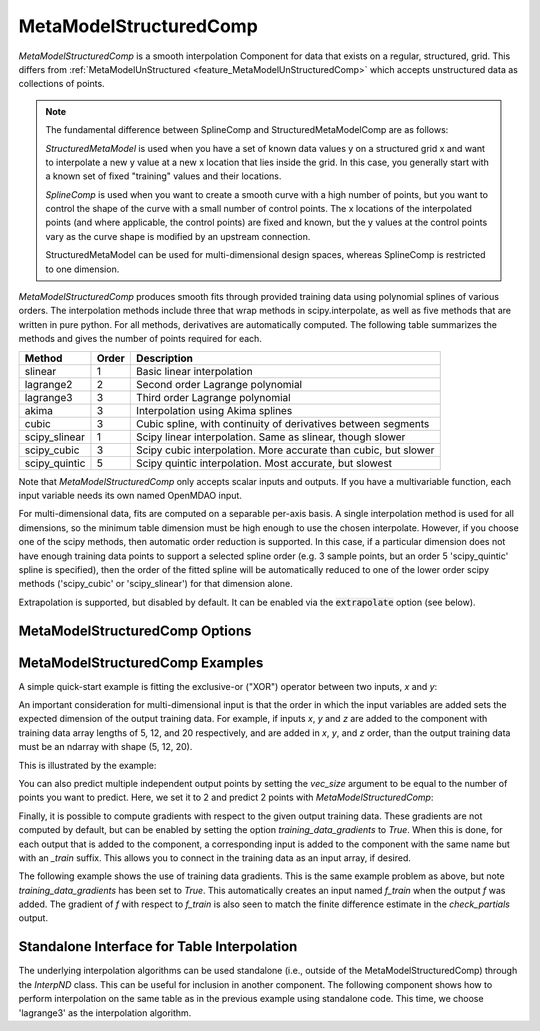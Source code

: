 .. _feature_MetaModelStructuredComp:

***********************
MetaModelStructuredComp
***********************

`MetaModelStructuredComp` is a smooth interpolation Component for data that exists on a regular,
structured, grid. This differs from :ref:`MetaModelUnStructured <feature_MetaModelUnStructuredComp>`
which accepts unstructured data as collections of points.

.. note::

    The fundamental difference between SplineComp and StructuredMetaModelComp are as follows:

    `StructuredMetaModel` is used when you have a set of known data values y on a structured grid x and
    want to interpolate a new y value at a new x location that lies inside the grid. In this case, you
    generally start with a known set of fixed "training" values and their locations.

    `SplineComp` is used when you want to create a smooth curve with a high number of points, but you
    want to control the shape of the curve with a small number of control points. The x locations of
    the interpolated points (and where applicable, the control points) are fixed and known, but the
    y values at the control points vary as the curve shape is modified by an upstream connection.

    StructuredMetaModel can be used for multi-dimensional design spaces, whereas SplineComp is
    restricted to one dimension.


`MetaModelStructuredComp` produces smooth fits through provided training data using polynomial
splines of various orders. The interpolation methods include three that wrap methods in
scipy.interpolate, as well as five methods that are written in pure python. For all methods,
derivatives are automatically computed.  The following table summarizes the methods and gives
the number of points required for each.

+---------------+--------+------------------------------------------------------------------+
| Method        | Order  | Description                                                      |
+===============+========+==================================================================+
| slinear       | 1      | Basic linear interpolation                                       |
+---------------+--------+------------------------------------------------------------------+
| lagrange2     | 2      | Second order Lagrange polynomial                                 |
+---------------+--------+------------------------------------------------------------------+
| lagrange3     | 3      | Third order Lagrange polynomial                                  |
+---------------+--------+------------------------------------------------------------------+
| akima         | 3      | Interpolation using Akima splines                                |
+---------------+--------+------------------------------------------------------------------+
| cubic         | 3      | Cubic spline, with continuity of derivatives between segments    |
+---------------+--------+------------------------------------------------------------------+
| scipy_slinear | 1      | Scipy linear interpolation. Same as slinear, though slower       |
+---------------+--------+------------------------------------------------------------------+
| scipy_cubic   | 3      | Scipy cubic interpolation. More accurate than cubic, but slower  |
+---------------+--------+------------------------------------------------------------------+
| scipy_quintic | 5      | Scipy quintic interpolation. Most accurate, but slowest          |
+---------------+--------+------------------------------------------------------------------+


Note that `MetaModelStructuredComp` only accepts scalar inputs and outputs. If you have a
multivariable function, each input variable needs its own named OpenMDAO input.

For multi-dimensional data, fits are computed on a separable per-axis basis. A single interpolation
method is used for all dimensions, so the minimum table dimension must be high enough to use
the chosen interpolate. However, if you choose one of the scipy methods, then automatic order
reduction is supported. In this case, if a particular dimension does not have enough training data
points to support a selected spline order (e.g. 3 sample points, but an order 5 'scipy_quintic'
spline is specified), then the order of the fitted spline will be automatically reduced to one of the
lower order scipy methods ('scipy_cubic' or 'scipy_slinear') for that dimension alone.

Extrapolation is supported, but disabled by default. It can be enabled via the :code:`extrapolate`
option (see below).

MetaModelStructuredComp Options
-------------------------------

.. embed-options::
    openmdao.components.meta_model_structured_comp
    MetaModelStructuredComp
    options

MetaModelStructuredComp Examples
--------------------------------

A simple quick-start example is fitting the exclusive-or ("XOR") operator between
two inputs, `x` and `y`:

.. embed-code::
    openmdao.components.tests.test_meta_model_structured_comp.TestMetaModelStructuredCompFeature.test_xor
    :layout: code, output


An important consideration for multi-dimensional input is that the order in which
the input variables are added sets the expected dimension of the output
training data. For example, if inputs `x`, `y` and `z` are added to the component
with training data array lengths of 5, 12, and 20 respectively, and are added
in `x`, `y`, and `z` order, than the output training data must be an ndarray
with shape (5, 12, 20).

This is illustrated by the example:

.. embed-code::
    openmdao.components.tests.test_meta_model_structured_comp.TestMetaModelStructuredCompFeature.test_shape
    :layout: code, output

You can also predict multiple independent output points by setting the `vec_size` argument to be equal to the number of
points you want to predict. Here, we set it to 2 and predict 2 points with `MetaModelStructuredComp`:

.. embed-code::
    openmdao.components.tests.test_meta_model_structured_comp.TestMetaModelStructuredCompFeature.test_vectorized
    :layout: code, output


Finally, it is possible to compute gradients with respect to the given
output training data. These gradients are not computed by default, but
can be enabled by setting the option `training_data_gradients` to `True`.
When this is done, for each output that is added to the component, a
corresponding input is added to the component with the same name but with an
`_train` suffix. This allows you to connect in the training data as an input
array, if desired.

The following example shows the use of training data gradients. This is the
same example problem as above, but note `training_data_gradients` has been set
to `True`. This automatically creates an input named `f_train` when the output
`f` was added. The gradient of `f` with respect to `f_train` is also seen to
match the finite difference estimate in the `check_partials` output.

.. embed-code::
    openmdao.components.tests.test_meta_model_structured_comp.TestMetaModelStructuredCompFeature.test_training_derivatives
    :layout: code, output


Standalone Interface for Table Interpolation
--------------------------------------------

The underlying interpolation algorithms can be used standalone (i.e., outside of the
MetaModelStructuredComp) through the `InterpND` class. This can be useful for inclusion in another
component.  The following component shows how to perform interpolation on the same table
as in the previous example using standalone code. This time, we choose 'lagrange3' as the
interpolation algorithm.

.. embed-code::
    openmdao.components.interp_util.tests.test_interp_nd.InterpNDStandaloneFeatureTestcase.test_table_interp
    :layout: code, output


.. tags:: MetaModelStructuredComp, Component
